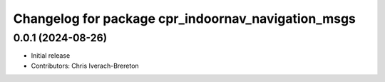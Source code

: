 ^^^^^^^^^^^^^^^^^^^^^^^^^^^^^^^^^^^^^^^^^^^^^^^^^^^
Changelog for package cpr_indoornav_navigation_msgs
^^^^^^^^^^^^^^^^^^^^^^^^^^^^^^^^^^^^^^^^^^^^^^^^^^^

0.0.1 (2024-08-26)
------------------
* Initial release
* Contributors: Chris Iverach-Brereton
